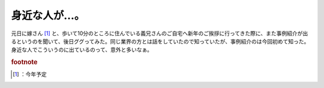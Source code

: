 ﻿身近な人が…。
##############


元日に嫁さん [#]_ と、歩いて10分のところに住んでいる義兄さんのご自宅へ新年のご挨拶に行ってきた際に、また事例紹介が出るというのを聞いて、後日ググってみた。同じ業界の方とは話をしていたので知っていたが、事例紹介のは今回初めて知った。身近な人でこういうのに出ているのって、意外と多いなぁ。


.. rubric:: footnote

.. [#] ：今年予定



.. author:: mkouhei
.. categories:: 生活, 
.. tags::
.. comments::


